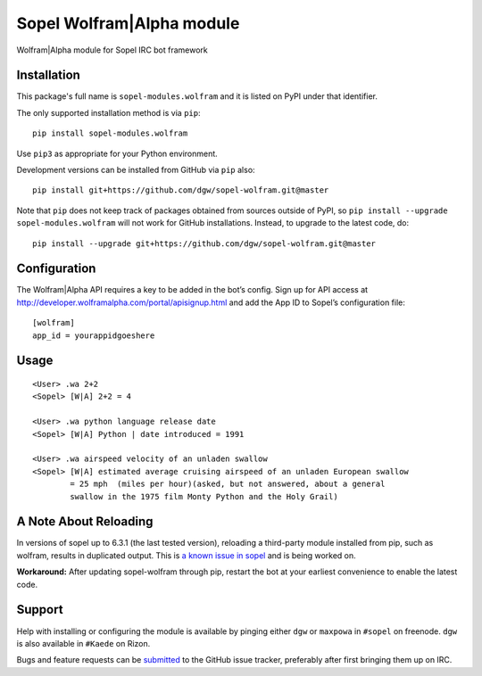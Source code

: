 Sopel Wolfram\|Alpha module
===========================

Wolfram\|Alpha module for Sopel IRC bot framework

Installation
------------

This package's full name is ``sopel-modules.wolfram`` and it is listed on PyPI under
that identifier.

The only supported installation method is via ``pip``::

    pip install sopel-modules.wolfram

Use ``pip3`` as appropriate for your Python environment.

Development versions can be installed from GitHub via ``pip`` also::

    pip install git+https://github.com/dgw/sopel-wolfram.git@master

Note that ``pip`` does not keep track of packages obtained from sources outside of
PyPI, so ``pip install --upgrade sopel-modules.wolfram`` will not work for GitHub
installations. Instead, to upgrade to the latest code, do::

    pip install --upgrade git+https://github.com/dgw/sopel-wolfram.git@master

Configuration
-------------

The Wolfram\|Alpha API requires a key to be added in the bot’s config. Sign up for API
access at http://developer.wolframalpha.com/portal/apisignup.html and add the App ID
to Sopel’s configuration file:

::

    [wolfram]
    app_id = yourappidgoeshere

Usage
-----

::

    <User> .wa 2+2
    <Sopel> [W|A] 2+2 = 4

    <User> .wa python language release date
    <Sopel> [W|A] Python | date introduced = 1991

    <User> .wa airspeed velocity of an unladen swallow
    <Sopel> [W|A] estimated average cruising airspeed of an unladen European swallow
            = 25 mph  (miles per hour)(asked, but not answered, about a general
            swallow in the 1975 film Monty Python and the Holy Grail)

A Note About Reloading
----------------------

In versions of sopel up to 6.3.1 (the last tested version), reloading a third-party module
installed from pip, such as wolfram, results in duplicated output. This is `a known issue in
sopel <https://github.com/sopel-irc/sopel/issues/1056>`_ and is being worked on.

**Workaround:** After updating sopel-wolfram through pip, restart the bot at your earliest
convenience to enable the latest code.

Support
-------

Help with installing or configuring the module is available by pinging either
``dgw`` or ``maxpowa`` in ``#sopel`` on freenode. ``dgw`` is also available in
``#Kaede`` on Rizon.

Bugs and feature requests can be `submitted <https://github.com/dgw/sopel-wolfram/issues/new>`_
to the GitHub issue tracker, preferably after first bringing them up on IRC.
